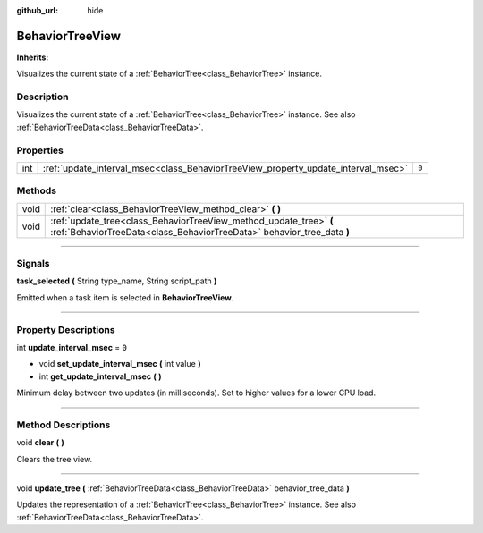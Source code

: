 :github_url: hide

.. DO NOT EDIT THIS FILE!!!
.. Generated automatically from Godot engine sources.
.. Generator: https://github.com/godotengine/godot/tree/4.2/doc/tools/make_rst.py.
.. XML source: https://github.com/godotengine/godot/tree/4.2/modules/limboai/doc_classes/BehaviorTreeView.xml.

.. _class_BehaviorTreeView:

BehaviorTreeView
================

**Inherits:** 

Visualizes the current state of a :ref:`BehaviorTree<class_BehaviorTree>` instance.

.. rst-class:: classref-introduction-group

Description
-----------

Visualizes the current state of a :ref:`BehaviorTree<class_BehaviorTree>` instance. See also :ref:`BehaviorTreeData<class_BehaviorTreeData>`.

.. rst-class:: classref-reftable-group

Properties
----------

.. table::
   :widths: auto

   +-----+-----------------------------------------------------------------------------------+-------+
   | int | :ref:`update_interval_msec<class_BehaviorTreeView_property_update_interval_msec>` | ``0`` |
   +-----+-----------------------------------------------------------------------------------+-------+

.. rst-class:: classref-reftable-group

Methods
-------

.. table::
   :widths: auto

   +------+----------------------------------------------------------------------------------------------------------------------------------------------+
   | void | :ref:`clear<class_BehaviorTreeView_method_clear>` **(** **)**                                                                                |
   +------+----------------------------------------------------------------------------------------------------------------------------------------------+
   | void | :ref:`update_tree<class_BehaviorTreeView_method_update_tree>` **(** :ref:`BehaviorTreeData<class_BehaviorTreeData>` behavior_tree_data **)** |
   +------+----------------------------------------------------------------------------------------------------------------------------------------------+

.. rst-class:: classref-section-separator

----

.. rst-class:: classref-descriptions-group

Signals
-------

.. _class_BehaviorTreeView_signal_task_selected:

.. rst-class:: classref-signal

**task_selected** **(** String type_name, String script_path **)**

Emitted when a task item is selected in **BehaviorTreeView**.

.. rst-class:: classref-section-separator

----

.. rst-class:: classref-descriptions-group

Property Descriptions
---------------------

.. _class_BehaviorTreeView_property_update_interval_msec:

.. rst-class:: classref-property

int **update_interval_msec** = ``0``

.. rst-class:: classref-property-setget

- void **set_update_interval_msec** **(** int value **)**
- int **get_update_interval_msec** **(** **)**

Minimum delay between two updates (in milliseconds). Set to higher values for a lower CPU load.

.. rst-class:: classref-section-separator

----

.. rst-class:: classref-descriptions-group

Method Descriptions
-------------------

.. _class_BehaviorTreeView_method_clear:

.. rst-class:: classref-method

void **clear** **(** **)**

Clears the tree view.

.. rst-class:: classref-item-separator

----

.. _class_BehaviorTreeView_method_update_tree:

.. rst-class:: classref-method

void **update_tree** **(** :ref:`BehaviorTreeData<class_BehaviorTreeData>` behavior_tree_data **)**

Updates the representation of a :ref:`BehaviorTree<class_BehaviorTree>` instance. See also :ref:`BehaviorTreeData<class_BehaviorTreeData>`.

.. |virtual| replace:: :abbr:`virtual (This method should typically be overridden by the user to have any effect.)`
.. |const| replace:: :abbr:`const (This method has no side effects. It doesn't modify any of the instance's member variables.)`
.. |vararg| replace:: :abbr:`vararg (This method accepts any number of arguments after the ones described here.)`
.. |constructor| replace:: :abbr:`constructor (This method is used to construct a type.)`
.. |static| replace:: :abbr:`static (This method doesn't need an instance to be called, so it can be called directly using the class name.)`
.. |operator| replace:: :abbr:`operator (This method describes a valid operator to use with this type as left-hand operand.)`
.. |bitfield| replace:: :abbr:`BitField (This value is an integer composed as a bitmask of the following flags.)`
